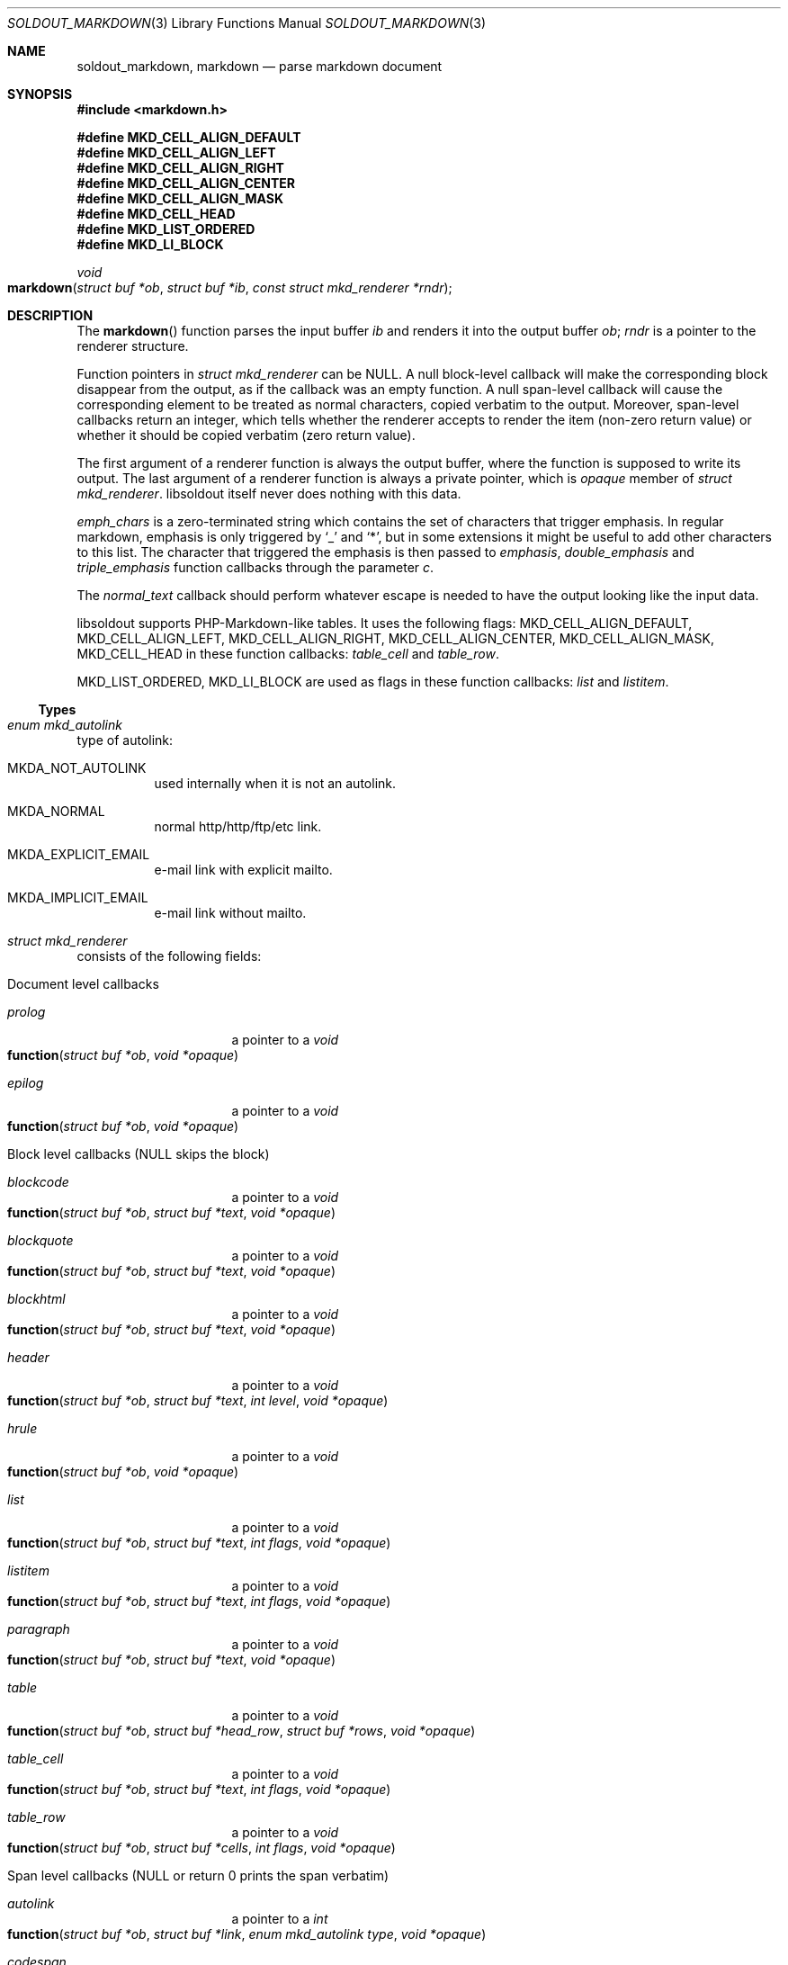 .\"
.\" Copyright (c) 2009 - 2016 Natacha Porté <natacha@instinctive.eu>
.\"
.\" Permission to use, copy, modify, and distribute this software for any
.\" purpose with or without fee is hereby granted, provided that the above
.\" copyright notice and this permission notice appear in all copies.
.\"
.\" THE SOFTWARE IS PROVIDED "AS IS" AND THE AUTHOR DISCLAIMS ALL WARRANTIES
.\" WITH REGARD TO THIS SOFTWARE INCLUDING ALL IMPLIED WARRANTIES OF
.\" MERCHANTABILITY AND FITNESS. IN NO EVENT SHALL THE AUTHOR BE LIABLE FOR
.\" ANY SPECIAL, DIRECT, INDIRECT, OR CONSEQUENTIAL DAMAGES OR ANY DAMAGES
.\" WHATSOEVER RESULTING FROM LOSS OF USE, DATA OR PROFITS, WHETHER IN AN
.\" ACTION OF CONTRACT, NEGLIGENCE OR OTHER TORTIOUS ACTION, ARISING OUT OF
.\" OR IN CONNECTION WITH THE USE OR PERFORMANCE OF THIS SOFTWARE.
.\"
.Dd April 13, 2016
.Dt SOLDOUT_MARKDOWN 3
.Os
.Sh NAME
.Nm soldout_markdown ,
.Nm markdown
.Nd parse markdown document
.Sh SYNOPSIS
.In markdown.h
.Pp
.Fd #define MKD_CELL_ALIGN_DEFAULT
.Fd #define MKD_CELL_ALIGN_LEFT
.Fd #define MKD_CELL_ALIGN_RIGHT
.Fd #define MKD_CELL_ALIGN_CENTER
.Fd #define MKD_CELL_ALIGN_MASK
.Fd #define MKD_CELL_HEAD
.Fd #define MKD_LIST_ORDERED
.Fd #define MKD_LI_BLOCK
.Ft void
.Fo markdown
.Fa "struct buf *ob"
.Fa "struct buf *ib"
.Fa "const struct mkd_renderer *rndr"
.Fc
.Sh DESCRIPTION
The
.Fn markdown
function parses the input buffer
.Fa ib
and renders it into the output buffer
.Fa ob ;
.Fa rndr
is a pointer to the renderer structure.
.Pp
Function pointers in
.Vt "struct mkd_renderer"
can be
.Dv NULL .
A null block-level callback will make the corresponding block
disappear from the output, as if the callback was an empty function.
A null span-level callback will cause the corresponding element
to be treated as normal characters, copied verbatim to the output.
Moreover, span-level callbacks return an integer, which tells
whether the renderer accepts to render the item (non-zero return value)
or whether it should be copied verbatim (zero return value).
.Pp
The first argument of a renderer function is always the output buffer,
where the function is supposed to write its output.
The last argument of a renderer function is always
a private pointer, which is
.Va opaque
member of
.Vt struct mkd_renderer .
libsoldout itself never does nothing with this data.
.Pp
.Va emph_chars
is a zero-terminated string which contains
the set of characters that trigger emphasis.
In regular markdown, emphasis is only
triggered by
.Ql _
and
.Ql * ,
but in some extensions it might be useful to
add other characters to this list.
The character that triggered the emphasis is then passed to
.Va emphasis , double_emphasis
and
.Va triple_emphasis
function callbacks through the parameter
.Va c .
.Pp
The
.Va normal_text
callback should perform whatever escape is needed
to have the output looking like the input data.
.Pp
libsoldout supports PHP-Markdown-like tables.
It uses the following flags:
.Dv MKD_CELL_ALIGN_DEFAULT ,
.Dv MKD_CELL_ALIGN_LEFT ,
.Dv MKD_CELL_ALIGN_RIGHT ,
.Dv MKD_CELL_ALIGN_CENTER ,
.Dv MKD_CELL_ALIGN_MASK ,
.Dv MKD_CELL_HEAD
in these function callbacks:
.Va table_cell
and
.Va table_row .
.Pp
.Dv MKD_LIST_ORDERED ,
.Dv MKD_LI_BLOCK
are used as flags in these function callbacks:
.Va list
and
.Va listitem .
.Ss Types
.Bl -ohang
.It Vt "enum mkd_autolink"
type of autolink:
.Bl -tag -width Ds
.It MKDA_NOT_AUTOLINK
used internally when it is not an autolink.
.It MKDA_NORMAL
normal http/http/ftp/etc link.
.It MKDA_EXPLICIT_EMAIL
e-mail link with explicit mailto.
.It MKDA_IMPLICIT_EMAIL
e-mail link without mailto.
.El
.It Vt "struct mkd_renderer"
consists of the following fields:
.Bl -tag -width Ds
.It Document level callbacks
.Bl -tag -width Ds
.It Va prolog
a pointer to a
.Ft void
.Fo function
.Fa "struct buf *ob"
.Fa "void *opaque"
.Fc
.It Va epilog
a pointer to a
.Ft void
.Fo function
.Fa "struct buf *ob"
.Fa "void *opaque"
.Fc
.El
.El
.Bl -tag -width Ds
.It Block level callbacks Pq Dv NULL skips the block
.Bl -tag -width Ds
.It Va blockcode
a pointer to a
.Ft void
.Fo function
.Fa "struct buf *ob"
.Fa "struct buf *text"
.Fa "void *opaque"
.Fc
.It Va blockquote
a pointer to a
.Ft void
.Fo function
.Fa "struct buf *ob"
.Fa "struct buf *text"
.Fa "void *opaque"
.Fc
.It Va blockhtml
a pointer to a
.Ft void
.Fo function
.Fa "struct buf *ob"
.Fa "struct buf *text"
.Fa "void *opaque"
.Fc
.It Va header
a pointer to a
.Ft void
.Fo function
.Fa "struct buf *ob"
.Fa "struct buf *text"
.Fa "int level"
.Fa "void *opaque"
.Fc
.It Va hrule
a pointer to a
.Ft void
.Fo function
.Fa "struct buf *ob"
.Fa "void *opaque"
.Fc
.It Va list
a pointer to a
.Ft void
.Fo function
.Fa "struct buf *ob"
.Fa "struct buf *text"
.Fa "int flags"
.Fa "void *opaque"
.Fc
.It Va listitem
a pointer to a
.Ft void
.Fo function
.Fa "struct buf *ob"
.Fa "struct buf *text"
.Fa "int flags"
.Fa "void *opaque"
.Fc
.It Va paragraph
a pointer to a
.Ft void
.Fo function
.Fa "struct buf *ob"
.Fa "struct buf *text"
.Fa "void *opaque"
.Fc
.It Va table
a pointer to a
.Ft void
.Fo function
.Fa "struct buf *ob"
.Fa "struct buf *head_row"
.Fa "struct buf *rows"
.Fa "void *opaque"
.Fc
.It Va table_cell
a pointer to a
.Ft void
.Fo function
.Fa "struct buf *ob"
.Fa "struct buf *text"
.Fa "int flags"
.Fa "void *opaque"
.Fc
.It Va table_row
a pointer to a
.Ft void
.Fo function
.Fa "struct buf *ob"
.Fa "struct buf *cells"
.Fa "int flags"
.Fa "void *opaque"
.Fc
.El
.It Span level callbacks Pq Dv NULL or return 0 prints the span verbatim
.Bl -tag -width Ds
.It Va autolink
a pointer to a
.Ft int
.Fo function
.Fa "struct buf *ob"
.Fa "struct buf *link"
.Fa "enum mkd_autolink type"
.Fa "void *opaque"
.Fc
.It Va codespan
a pointer to a
.Ft int
.Fo function
.Fa "struct buf *ob"
.Fa "struct buf *text"
.Fa "void *opaque"
.Fc
.It Va emphasis
a pointer to a
.Ft int
.Fo function
.Fa "struct buf *ob"
.Fa "struct buf *text"
.Fa "char c"
.Fa "void *opaque"
.Fc
.It Va double_emphasis
a pointer to a
.Ft int
.Fo function
.Fa "struct buf *ob"
.Fa "struct buf *text"
.Fa "char c"
.Fa "void *opaque"
.Fc
.It Va triple_emphasis
a pointer to a
.Ft int
.Fo function
.Fa "struct buf *ob"
.Fa "struct buf *text"
.Fa "char c"
.Fa "void *opaque"
.Fc
.It Va image
a pointer to a
.Ft int
.Fo function
.Fa "struct buf *ob"
.Fa "struct buf *link"
.Fa "struct buf *title"
.Fa "struct buf *alt"
.Fa "void *opaque"
.Fc
.It Va linebreak
a pointer to a
.Ft int
.Fo function
.Fa "struct buf *ob"
.Fa "void *opaque"
.Fc
.It Va link
a pointer to a
.Ft int
.Fo function
.Fa "struct buf *ob"
.Fa "struct buf *link"
.Fa "struct buf *title"
.Fa "struct buf *content"
.Fa "void *opaque"
.Fc
.It Va raw_html_tag
a pointer to a
.Ft int
.Fo function
.Fa "struct buf *ob"
.Fa "struct buf *tag"
.Fa "void *opaque"
.Fc
.El
.It Low level callbacks Pq Dv NULL copies input directly into the output
.Bl -tag -width Ds
.It Va entity
a pointer to a
.Ft void
.Fo function
.Fa "struct buf *ob"
.Fa "struct buf *entity"
.Fa "void *opaque"
.Fc
.It Va normal_text
a pointer to a
.Ft void
.Fo function
.Fa "struct buf *ob"
.Fa "struct buf *text"
.Fa "void *opaque"
.Fc
.El
.It Renderer data
.Bl -tag -width Ds
.It Vt int Va max_work_stack
prevent arbitrary deep recursion.
.It Vt "const char *" Va emph_chars
chars that trigger emphasis rendering.
.It Vt "void *" Va opaque
opaque data send to every rendering callback.
.El
.El
.El
.Sh RETURN VALUES
The
.Fn markdown
function does not return a value.
.Sh SEE ALSO
.Xr soldout 3 ,
.Xr soldout_buffer 3 ,
.Xr soldout_renderers 3
.Sh AUTHORS
.An -nosplit
The
.Nm soldout
library was written by
.An Natasha Qo Kerensikova Qc Porte Aq Mt natacha@instinctive.eu .
Manual page was originally written by
.An Massimo Manghi Aq Mt mxmanghi@apache.org ,
and rewritten to mdoc format by
.An Svyatoslav Mishyn Aq Mt juef@openmailbox.org .
